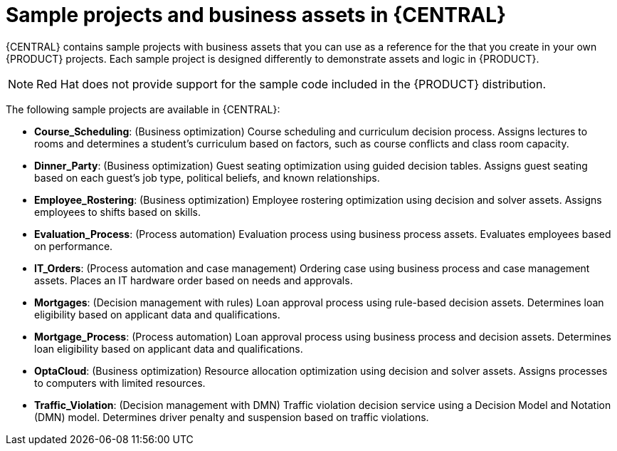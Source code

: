 [id='decision-examples-central-con']

= Sample projects and business assets in {CENTRAL}

{CENTRAL} contains sample projects with business assets that you can use as a reference for the
ifdef::DM,DROOLS[]
rules or other assets
endif::[]
ifdef::PAM,JBPM[]
rules, processes, or other assets
endif::[]
that you create in your own {PRODUCT} projects. Each sample project is designed differently to demonstrate
ifdef::DM,DROOLS[]
decision management or business optimization
endif::[]
ifdef::PAM,JBPM[]
process automation, decision management, or business optimization
endif::[]
assets and logic in {PRODUCT}.

NOTE: Red Hat does not provide support for the sample code included in the {PRODUCT} distribution.

The following sample projects are available in {CENTRAL}:

//ifdef::PAM,JBPM[]
//* *Traffic Violation*: (Process Automation) Example traffic violations process using business process and DMN assets. Determines the traffic violation type and calculates the fine based on the violation type.
//endif::[]
* *Course_Scheduling*: (Business optimization) Course scheduling and curriculum decision process. Assigns lectures to rooms and determines a student's curriculum based on factors, such as course conflicts and class room capacity.
* *Dinner_Party*: (Business optimization) Guest seating optimization using guided decision tables. Assigns guest seating based on each guest's job type, political beliefs, and known relationships.
* *Employee_Rostering*: (Business optimization) Employee rostering optimization using decision and solver assets. Assigns employees to shifts based on skills.
* *Evaluation_Process*: (Process automation) Evaluation process using business process assets. Evaluates employees based on performance.
* *IT_Orders*: (Process automation and case management) Ordering case using business process and case management assets. Places an IT hardware order based on needs and approvals.
* *Mortgages*: (Decision management with rules) Loan approval process using rule-based decision assets. Determines loan eligibility based on applicant data and qualifications.
* *Mortgage_Process*: (Process automation) Loan approval process using business process and decision assets. Determines loan eligibility based on applicant data and qualifications.
* *OptaCloud*: (Business optimization) Resource allocation optimization using decision and solver assets. Assigns processes to computers with limited resources.
* *Traffic_Violation*: (Decision management with DMN) Traffic violation decision service using a Decision Model and Notation (DMN) model. Determines driver penalty and suspension based on traffic violations.
